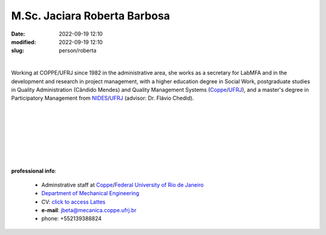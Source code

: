 M.Sc. Jaciara Roberta Barbosa
_____________________________

:date: 2022-09-19 12:10
:modified: 2022-09-19 12:10
:slug: person/roberta

|

.. image:: {static}/images/person/roberta.png
   :name: roberta_face
   :width: 25%
   :alt: roberta
   :align: left

Working at COPPE/UFRJ since 1982 in the administrative area, she works
as a secretary for LabMFA and in the development and research
in project management, with a higher education degree in Social Work,
postgraduate studies in Quality Administration (Cândido Mendes) and
Quality Management Systems (`Coppe`_/`UFRJ`_), and a master's degree in
Participatory Management from `NIDES`_/`UFRJ`_ (advisor: Dr. Flávio Chedid).

|
|
|
|
|
|
|

**professional info**:

 - Adminstrative staff at `Coppe`_/`Federal University of Rio de Janeiro`_
 - `Department of Mechanical Engineering`_
 - CV: `click to access Lattes`_ 
 - **e-mail**: jbeta@mecanica.coppe.ufrj.br
 - phone: +552139388824

.. _click to access Lattes: http://lattes.cnpq.br/2991073683487663
.. _NIDES: http://www.nides.ufrj.br
.. _Federal University of Rio de Janeiro: http://www.ufrj.br
.. _UFRJ: http://www.ufrj.br
.. _Department of Mechanical Engineering: http://www.mecanica.ufrj.br/ufrj-em/index.php?lang=en
.. _Coppe: http://www.coppe.ufrj.br
